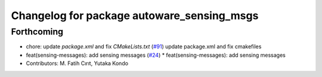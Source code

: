 ^^^^^^^^^^^^^^^^^^^^^^^^^^^^^^^^^^^^^^^^^^^
Changelog for package autoware_sensing_msgs
^^^^^^^^^^^^^^^^^^^^^^^^^^^^^^^^^^^^^^^^^^^

Forthcoming
-----------
* chore: update `package.xml` and fix `CMakeLists.txt` (`#91 <https://github.com/youtalk/autoware_msgs/issues/91>`_)
  update package.xml and fix cmakefiles
* feat(sensing-messages): add sensing messages (`#24 <https://github.com/youtalk/autoware_msgs/issues/24>`_)
  * feat(sensing-messages): add sensing messages
* Contributors: M. Fatih Cırıt, Yutaka Kondo
